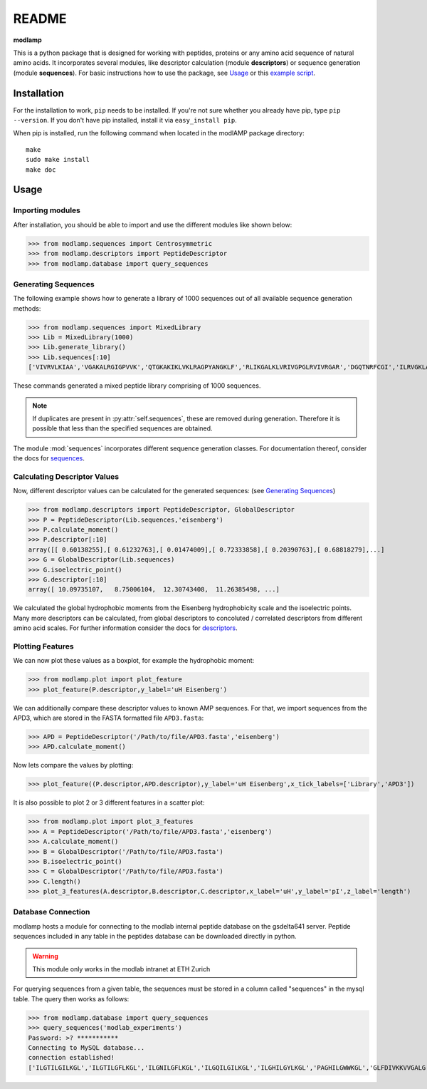 README
======

**modlamp**

This is a python package that is designed for working with peptides, proteins or any amino acid sequence of natural amino acids. 
It incorporates several modules, like descriptor calculation (module **descriptors**) or sequence generation (module **sequences**).
For basic instructions how to use the package, see Usage_ or this `example script <examplescriptinclude.html>`_.


Installation
************

For the installation to work, ``pip`` needs to be installed. If you're not sure whether you already have pip, type
``pip --version``. If you don't have pip installed, install it via ``easy_install pip``.

When pip is installed, run the following command when located in the modlAMP package directory::

    make
    sudo make install
    make doc

Usage
*****

Importing modules
-----------------

After installation, you should be able to import and use the different modules like shown below:

>>> from modlamp.sequences import Centrosymmetric
>>> from modlamp.descriptors import PeptideDescriptor
>>> from modlamp.database import query_sequences

Generating Sequences
--------------------

The following example shows how to generate a library of 1000 sequences out of all available sequence generation methods:

>>> from modlamp.sequences import MixedLibrary
>>> Lib = MixedLibrary(1000)
>>> Lib.generate_library()
>>> Lib.sequences[:10]
['VIVRVLKIAA','VGAKALRGIGPVVK','QTGKAKIKLVKLRAGPYANGKLF','RLIKGALKLVRIVGPGLRVIVRGAR','DGQTNRFCGI','ILRVGKLAAKV',...]

These commands generated a mixed peptide library comprising of 1000 sequences.

.. note::
    If duplicates are present in :py:attr:`self.sequences`, these are removed during generation. Therefore it is possible
    that less than the specified sequences are obtained.

The module :mod:`sequences` incorporates different sequence generation classes. For documentation thereof, consider the
docs for `sequences <modlamp.html#module-modlamp.sequences>`_.

Calculating Descriptor Values
-----------------------------

Now, different descriptor values can be calculated for the generated sequences: (see `Generating Sequences`_)

>>> from modlamp.descriptors import PeptideDescriptor, GlobalDescriptor
>>> P = PeptideDescriptor(Lib.sequences,'eisenberg')
>>> P.calculate_moment()
>>> P.descriptor[:10]
array([[ 0.60138255],[ 0.61232763],[ 0.01474009],[ 0.72333858],[ 0.20390763],[ 0.68818279],...]
>>> G = GlobalDescriptor(Lib.sequences)
>>> G.isoelectric_point()
>>> G.descriptor[:10]
array([ 10.09735107,   8.75006104,  12.30743408,  11.26385498, ...]

We calculated the global hydrophobic moments from the Eisenberg hydrophobicity scale and the isoelectric points.
Many more descriptors can be calculated, from global descriptors to concoluted / correlated descriptors from different
amino acid scales. For further information consider the docs for `descriptors <modlamp.html#module-modlamp.descriptors>`_.

Plotting Features
-----------------

We can now plot these values as a boxplot, for example the hydrophobic moment:

>>> from modlamp.plot import plot_feature
>>> plot_feature(P.descriptor,y_label='uH Eisenberg')

.. image:: static/uH_Eisenberg.png

We can additionally compare these descriptor values to known AMP sequences. For that, we import sequences from the APD3, which
are stored in the FASTA formatted file ``APD3.fasta``:

>>> APD = PeptideDescriptor('/Path/to/file/APD3.fasta','eisenberg')
>>> APD.calculate_moment()

Now lets compare the values by plotting:

>>> plot_feature((P.descriptor,APD.descriptor),y_label='uH Eisenberg',x_tick_labels=['Library','APD3'])

.. image:: static/uH_APD3.png

It is also possible to plot 2 or 3 different features in a scatter plot:

>>> from modlamp.plot import plot_3_features
>>> A = PeptideDescriptor('/Path/to/file/APD3.fasta','eisenberg')
>>> A.calculate_moment()
>>> B = GlobalDescriptor('/Path/to/file/APD3.fasta')
>>> B.isoelectric_point()
>>> C = GlobalDescriptor('/Path/to/file/APD3.fasta')
>>> C.length()
>>> plot_3_features(A.descriptor,B.descriptor,C.descriptor,x_label='uH',y_label='pI',z_label='length')

.. image:: static/3D_scatter.png

Database Connection
-------------------

modlamp hosts a module for connecting to the modlab internal peptide database on the gsdelta641 server.
Peptide sequences included in any table in the peptides database can be downloaded directly in python.

.. warning::
    This module only works in the modlab intranet at ETH Zurich

For querying sequences from a given table, the sequences must be stored in a column called "sequences" in the mysql table.
The query then works as follows:

>>> from modlamp.database import query_sequences
>>> query_sequences('modlab_experiments')
Password: >? ***********
Connecting to MySQL database...
connection established!
['ILGTILGILKGL','ILGTILGFLKGL','ILGNILGFLKGL','ILGQILGILKGL','ILGHILGYLKGL','PAGHILGWWKGL','GLFDIVKKVVGALG',...]
